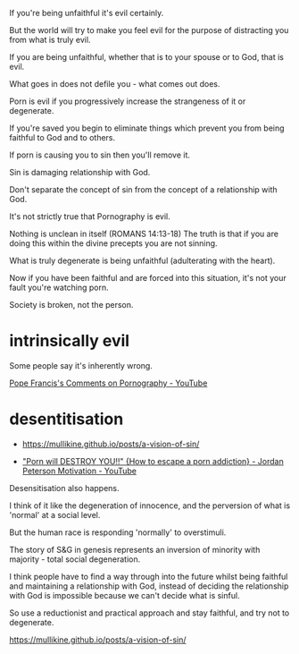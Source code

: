 #+BRAIN_PARENTS: index

If you're being unfaithful it's evil
certainly.

But the world will try to make you feel evil
for the purpose of distracting you from what
is truly evil.

If you are being unfaithful, whether that is
to your spouse or to God, that is evil.

What goes in does not defile you - what comes
out does.

Porn is evil if you progressively increase the
strangeness of it or degenerate.

If you're saved you begin to eliminate things
which prevent you from being faithful to God
and to others.

If porn is causing you to sin then you'll
remove it.

Sin is damaging relationship with God.

Don't separate the concept of sin from the
concept of a relationship with God.

It's not strictly true that Pornography is
evil.

Nothing is unclean in itself (ROMANS 14:13-18)
The truth is that if you are doing this within
the divine precepts you are not sinning.

What is truly degenerate is being unfaithful
(adulterating with the heart).

Now if you have been faithful and are forced
into this situation, it's not your fault
you're watching porn.

Society is broken, not the person.

* intrinsically evil
  :PROPERTIES:
  :ID:       1432a256-e4c0-48b1-8476-b9d3665b3644
  :END:

Some people say it's inherently wrong.

[[https://www.youtube.com/watch?v=GQymc1uyUaE][Pope Francis's Comments on Pornography - YouTube]]

* desentitisation
  :PROPERTIES:
  :ID:       e8d52226-2429-404d-95eb-b2ee6c73fb3f
  :END:

- https://mullikine.github.io/posts/a-vision-of-sin/

- [[https://www.youtube.com/watch?v=hVxtZ4tDjOc]["Porn will DESTROY YOU!!" {How to escape a porn addiction} - Jordan Peterson Motivation - YouTube]]

Desensitisation also happens.

I think of it like the degeneration of
innocence, and the perversion of what is
'normal' at a social level.

But the human race is responding 'normally' to
overstimuli.

The story of S&G in genesis represents an
inversion of minority with majority - total
social degeneration.

I think people have to find a way through into
the future whilst being faithful and
maintaining a relationship with God, instead
of deciding the relationship with God is
impossible because we can't decide what is
sinful.

So use a reductionist and practical approach
and stay faithful, and try not to degenerate.

https://mullikine.github.io/posts/a-vision-of-sin/